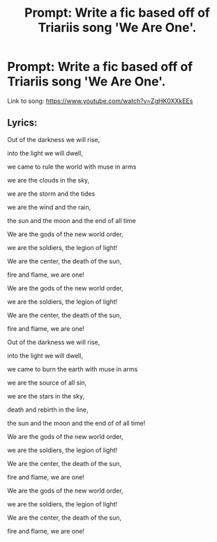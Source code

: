 #+TITLE: Prompt: Write a fic based off of Triariis song 'We Are One'.

* Prompt: Write a fic based off of Triariis song 'We Are One'.
:PROPERTIES:
:Score: 0
:DateUnix: 1571282207.0
:DateShort: 2019-Oct-17
:FlairText: Prompt
:END:
Link to song: [[https://www.youtube.com/watch?v=ZgHK0XXkEEs]]


** Lyrics:

Out of the darkness we will rise,

into the light we will dwell,

we came to rule the world with muse in arms

we are the clouds in the sky,

we are the storm and the tides

we are the wind and the rain,

the sun and the moon and the end of all time

We are the gods of the new world order,

we are the soldiers, the legion of light!

We are the center, the death of the sun,

fire and flame, we are one!

We are the gods of the new world order,

we are the soldiers, the legion of light!

We are the center, the death of the sun,

fire and flame, we are one!

Out of the darkness we will rise,

into the light we will dwell,

we came to burn the earth with muse in arms

we are the source of all sin,

we are the stars in the sky,

death and rebirth in the line,

the sun and the moon and the end of of all time!

We are the gods of the new world order,

we are the soldiers, the legion of light!

We are the center, the death of the sun,

fire and flame, we are one!

We are the gods of the new world order,

we are the soldiers, the legion of light!

We are the center, the death of the sun,

fire and flame, we are one!
:PROPERTIES:
:Author: IrvingMintumble
:Score: 0
:DateUnix: 1571294525.0
:DateShort: 2019-Oct-17
:END:
